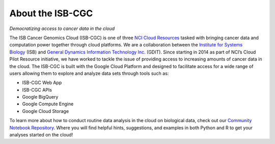 ******************
About the ISB-CGC
******************

*Democratizing access to cancer data in the cloud*

The ISB Cancer Genomics Cloud (ISB-CGC) is one of three `NCI Cloud Resources <https://datascience.cancer.gov/data-commons/cloud-resources>`_ tasked with bringing cancer data and computation power together through cloud platforms. We are a collaboration between the `Institute for Systems Biology <https://isbscience.org/>`_ (ISB) and `General Dynamics Information Technology Inc. <https://www.gdit.com/>`_ (GDIT). Since starting in 2014 as part of NCI’s Cloud Pilot Resource initiative, we have worked to tackle the issue of providing access to increasing amounts of cancer data in the cloud. The ISB-CGC is built with the Google Cloud Platform and designed to facilitate access for a wide range of users allowing them to explore and analyze data sets through tools such as:

* ISB-CGC Web App
* ISB-CGC APIs
* Google BigQuery
* Google Compute Engine
* Google Cloud Storage

To learn more about how to conduct routine data analysis in the cloud on biological data, check out our `Community Notebook Repository <https://github.com/isb-cgc/Community-Notebooks>`_. Where you will find helpful hints, suggestions, and examples in both Python and R to get your analyses started on the cloud!

